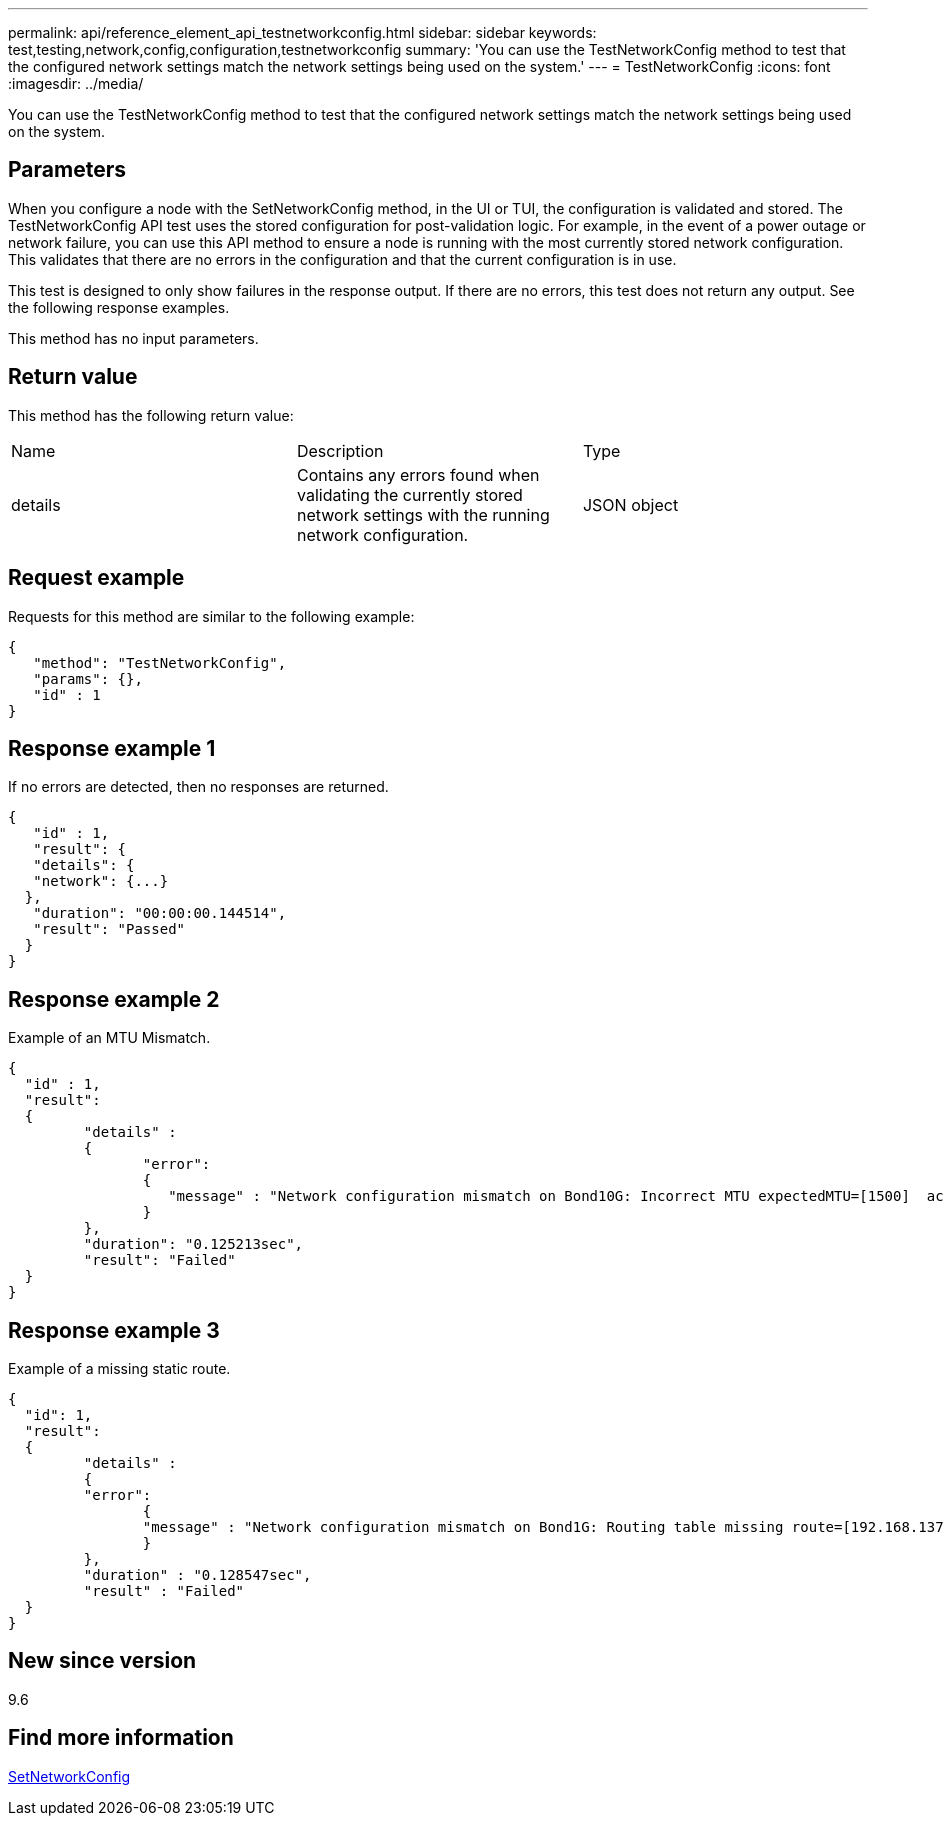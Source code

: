 ---
permalink: api/reference_element_api_testnetworkconfig.html
sidebar: sidebar
keywords: test,testing,network,config,configuration,testnetworkconfig
summary: 'You can use the TestNetworkConfig method to test that the configured network settings match the network settings being used on the system.'
---
= TestNetworkConfig
:icons: font
:imagesdir: ../media/

[.lead]
You can use the TestNetworkConfig method to test that the configured network settings match the network settings being used on the system.

== Parameters

When you configure a node with the SetNetworkConfig method, in the UI or TUI, the configuration is validated and stored. The TestNetworkConfig API test uses the stored configuration for post-validation logic. For example, in the event of a power outage or network failure, you can use this API method to ensure a node is running with the most currently stored network configuration. This validates that there are no errors in the configuration and that the current configuration is in use.

This test is designed to only show failures in the response output. If there are no errors, this test does not return any output. See the following response examples.

This method has no input parameters.

== Return value

This method has the following return value:

|===
|Name |Description |Type
a|
details
a|
Contains any errors found when validating the currently stored network settings with the running network configuration.
a|
JSON object
|===

== Request example

Requests for this method are similar to the following example:

----
{
   "method": "TestNetworkConfig",
   "params": {},
   "id" : 1
}
----

== Response example 1

If no errors are detected, then no responses are returned.

----
{
   "id" : 1,
   "result": {
   "details": {
   "network": {...}
  },
   "duration": "00:00:00.144514",
   "result": "Passed"
  }
}
----

== Response example 2

Example of an MTU Mismatch.

----
{
  "id" : 1,
  "result":
  {
	 "details" :
	 {
		"error":
		{
		   "message" : "Network configuration mismatch on Bond10G: Incorrect MTU expectedMTU=[1500]  actualMTU=[9600]", name: "xAssertionFailure"
		}
	 },
	 "duration": "0.125213sec",
	 "result": "Failed"
  }
}
----

== Response example 3

Example of a missing static route.

----
{
  "id": 1,
  "result":
  {
	 "details" :
	 {
	 "error":
		{
		"message" : "Network configuration mismatch on Bond1G: Routing table missing route=[192.168.137.2 via 192.168.159.254 dev Bond1G]", name: "xAssertionFailure"
		}
	 },
	 "duration" : "0.128547sec",
	 "result" : "Failed"
  }
}
----

== New since version

9.6

== Find more information 

xref:reference_element_api_setnetworkconfig.adoc[SetNetworkConfig]
